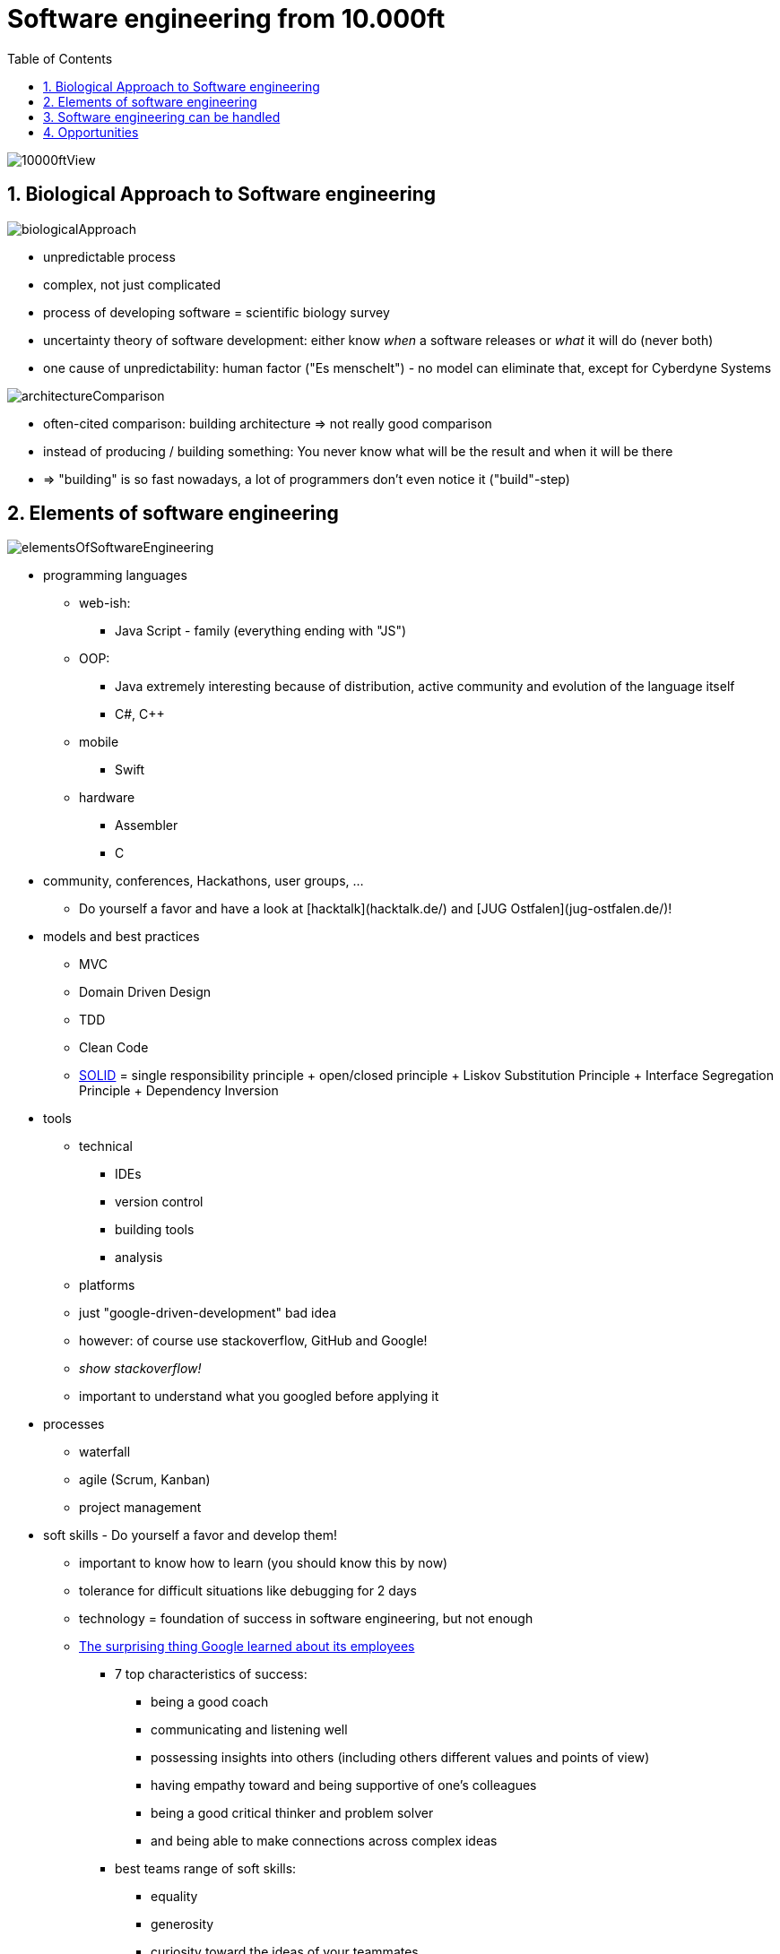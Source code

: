= Software engineering from 10.000ft
:toc:
:toclevels: 1
:sectnums:
:imagesdir: images

image::10000ftView.png[]

== Biological Approach to Software engineering
image::biologicalApproach.png[]

- unpredictable process
- complex, not just complicated
- process of developing software = scientific biology survey
- uncertainty theory of software development: either know __when__ a software releases or __what__ it will do (never both)
- one cause of unpredictability: human factor ("Es menschelt") - no model can eliminate that, except for Cyberdyne Systems

image::architectureComparison.png[]
- often-cited comparison: building architecture => not really good comparison
- instead of producing / building something: You never know what will be the result and when it will be there
- => "building" is so fast nowadays, a lot of programmers don't even notice it ("build"-step)

== Elements of software engineering
image::elementsOfSoftwareEngineering.png[]

* programming languages
** web-ish:
*** Java Script - family (everything ending with "JS")
** OOP:
*** Java extremely interesting because of distribution, active community and evolution of the language itself
*** C#, C++
** mobile
*** Swift
** hardware
*** Assembler
*** C
* community, conferences, Hackathons, user groups, ...
** Do yourself a favor and have a look at [hacktalk](hacktalk.de/) and [JUG Ostfalen](jug-ostfalen.de/)!
* models and best practices
** MVC
** Domain Driven Design
** TDD
** Clean Code
** https://en.wikipedia.org/wiki/SOLID_(object-oriented_design)[SOLID] = single responsibility principle + open/closed principle + Liskov Substitution Principle + Interface Segregation Principle + Dependency Inversion
* tools
** technical
*** IDEs
*** version control
*** building tools
*** analysis
** platforms
** just "google-driven-development" bad idea
** however: of course use stackoverflow, GitHub and Google!
** _show stackoverflow!_
** important to understand what you googled before applying it
* processes
** waterfall
** agile (Scrum, Kanban)
** project management
* soft skills - Do yourself a favor and develop them!
** important to know how to learn (you should know this by now)
** tolerance for difficult situations like debugging for 2 days
** technology = foundation of success in software engineering, but not enough
** https://www.washingtonpost.com/amphtml/news/answer-sheet/wp/2017/12/20/the-surprising-thing-google-learned-about-its-employees-and-what-it-means-for-todays-students/?utm_term=.fa24e279994a[The surprising thing Google learned about its employees]
*** 7 top characteristics of success:
**** being a good coach
**** communicating and listening well
**** possessing insights into others (including others different values and points of view)
**** having empathy toward and being supportive of one’s colleagues
**** being a good critical thinker and problem solver
**** and being able to make connections across complex ideas
*** best teams range of soft skills:
**** equality
**** generosity
**** curiosity toward the ideas of your teammates
**** empathy
**** emotional intelligence
**** emotional safety

== Software engineering can be handled
image::noSilverBullet.png[]
- no silver bullet for problems
- over the decades a ton of methods, processes and models
- working, but dependent on circumstances
- because of relatively young branch emerging new concepts

== Opportunities
image::whatWillYouMakeOfThis.png[]
- because of all this: highly dynamic, omnipresent key-branch with huge opportunities
- favorite examples: 
    - Apple: "Let's sell the people the music they want to hear instead of hunting the leechers"
    - Tesla: "Let's think of a car as a moving computer!"
    - remote working movement
    - "thinking IT"